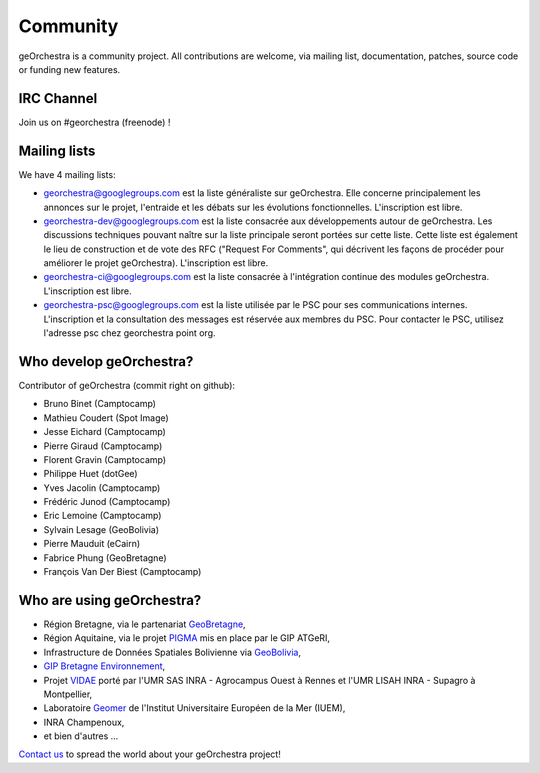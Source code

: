 .. _`georchestra.en.community.index`:

===========
Community
===========

geOrchestra is a community project. All contributions are welcome, via mailing list, documentation, patches, source code or funding new features.

IRC Channel
============

Join us on  #georchestra (freenode) !

Mailing lists 
==============

We have 4 mailing lists:

* `georchestra@googlegroups.com <https://groups.google.com/group/georchestra?hl=fr>`_ est la liste 
  généraliste sur geOrchestra. Elle concerne principalement les annonces 
  sur le projet, l'entraide et les débats sur les évolutions fonctionnelles. 
  L'inscription est libre.

* `georchestra-dev@googlegroups.com <https://groups.google.com/group/georchestra-dev?hl=fr>`_ est la liste 
  consacrée aux développements autour de geOrchestra. Les discussions techniques 
  pouvant naître sur la liste principale seront portées sur cette liste. 
  Cette liste est également le lieu de construction et de 
  vote des RFC ("Request For Comments", qui décrivent les façons de procéder 
  pour améliorer le projet geOrchestra). L'inscription est libre.
  
* `georchestra-ci@googlegroups.com <https://groups.google.com/group/georchestra-ci?hl=fr>`_ est la liste 
  consacrée à l'intégration continue des modules geOrchestra. L'inscription est libre.
  
* `georchestra-psc@googlegroups.com <https://groups.google.com/group/georchestra-psc?hl=fr>`_ est la liste 
  utilisée par le PSC pour ses communications internes. 
  L'inscription et la consultation des messages est réservée aux membres du PSC.
  Pour contacter le PSC, utilisez l'adresse psc chez georchestra point org.

Who develop geOrchestra?
==========================

Contributor of geOrchestra (commit right on github):

* Bruno Binet (Camptocamp)
* Mathieu Coudert (Spot Image)
* Jesse Eichard (Camptocamp)
* Pierre Giraud (Camptocamp)
* Florent Gravin (Camptocamp)
* Philippe Huet (dotGee)
* Yves Jacolin (Camptocamp)
* Frédéric Junod (Camptocamp)
* Eric Lemoine (Camptocamp)
* Sylvain Lesage (GeoBolivia)
* Pierre Mauduit (eCairn)
* Fabrice Phung (GeoBretagne)
* François Van Der Biest (Camptocamp)


Who are using geOrchestra?
============================

* Région Bretagne, via le partenariat `GeoBretagne <http://www.geobretagne.fr>`_,
* Région Aquitaine, via le projet `PIGMA <http://www.pigma.org>`_ mis en place par le GIP ATGeRI,
* Infrastructure de Données Spatiales Bolivienne via `GeoBolivia <http://www.geo.gob.bo/>`_,
* `GIP Bretagne Environnement <http://cartographie.bretagne-environnement.org/>`_,
* Projet `VIDAE <http://geowww.agrocampus-ouest.fr/web/?page_id=103>`_ porté par l'UMR SAS INRA - Agrocampus Ouest à Rennes et l'UMR LISAH INRA - Supagro à Montpellier,
* Laboratoire `Geomer <http://www-iuem.univ-brest.fr/recherche/equipes/geomer>`_ de l'Institut Universitaire Européen de la Mer (IUEM),
* INRA Champenoux,
* et bien d'autres ...

`Contact us <https://groups.google.com/group/georchestra?hl=fr>`_ to spread the world about your geOrchestra project!
